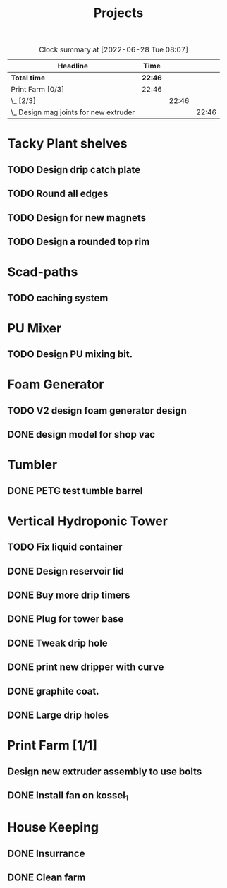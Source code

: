 #+TITLE: Projects

#+BEGIN: clocktable :scope file :maxlevel 3
#+CAPTION: Clock summary at [2022-06-28 Tue 08:07]
| Headline                                 | Time    |       |       |
|------------------------------------------+---------+-------+-------|
| *Total time*                             | *22:46* |       |       |
|------------------------------------------+---------+-------+-------|
| Print Farm [0/3]                         | 22:46   |       |       |
| \_  [2/3]                                |         | 22:46 |       |
| \_    Design mag joints for new extruder |         |       | 22:46 |
#+END:


* Tacky Plant shelves
** TODO Design drip catch plate
** TODO Round all edges
** TODO Design for new magnets
** TODO Design a rounded top rim
SCHEDULED: <2022-08-24 Wed>
* Scad-paths
** TODO caching system
* PU Mixer
** TODO Design PU mixing bit.
SCHEDULED: <2022-08-24 Wed>
* Foam Generator
** TODO V2 design foam generator design
SCHEDULED: <2022-08-24 Wed>
** DONE design model for shop vac
SCHEDULED: <2022-08-10 Wed>
* Tumbler
** DONE PETG test tumble barrel
SCHEDULED: <2022-08-10 Wed>
* Vertical Hydroponic Tower
** TODO Fix liquid container
SCHEDULED: <2022-08-24 Wed>
** DONE Design reservoir lid
SCHEDULED: <2022-08-15 Mon>
** DONE Buy more drip timers
SCHEDULED: <2022-08-15 Mon>
** DONE Plug for tower base
SCHEDULED: <2022-08-15 Mon>
** DONE Tweak drip hole
SCHEDULED: <2022-08-15 Mon>
** DONE print new dripper with curve
SCHEDULED: <2022-08-10 Wed>
** DONE graphite coat.
SCHEDULED: <2022-08-24 Wed>
** DONE Large drip holes
SCHEDULED: <2022-09-12 Mon>
* Print Farm [1/1]
** Design new extruder assembly to use bolts
SCHEDULED: <2022-08-24 Wed>
** DONE Install fan on kossel_1
SCHEDULED: <2022-08-09 Tue>
* House Keeping
** DONE Insurrance
SCHEDULED: <2022-06-27 Mon>
** DONE Clean farm
SCHEDULED: <2022-06-26 Sun>
